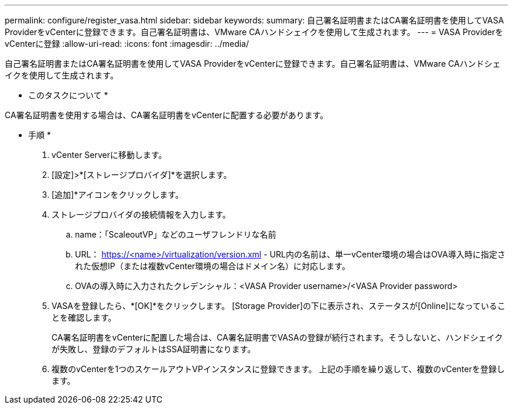 ---
permalink: configure/register_vasa.html 
sidebar: sidebar 
keywords:  
summary: 自己署名証明書またはCA署名証明書を使用してVASA ProviderをvCenterに登録できます。自己署名証明書は、VMware CAハンドシェイクを使用して生成されます。 
---
= VASA ProviderをvCenterに登録
:allow-uri-read: 
:icons: font
:imagesdir: ../media/


[role="lead"]
自己署名証明書またはCA署名証明書を使用してVASA ProviderをvCenterに登録できます。自己署名証明書は、VMware CAハンドシェイクを使用して生成されます。

* このタスクについて *

CA署名証明書を使用する場合は、CA署名証明書をvCenterに配置する必要があります。

* 手順 *

. vCenter Serverに移動します。
. [設定]>*[ストレージプロバイダ]*を選択します。
. [追加]*アイコンをクリックします。
. ストレージプロバイダの接続情報を入力します。
+
.. name：「ScaleoutVP」などのユーザフレンドリな名前
.. URL： https://<name>/virtualization/version.xml[] - URL内の名前は、単一vCenter環境の場合はOVA導入時に指定された仮想IP（または複数vCenter環境の場合はドメイン名）に対応します。
.. OVAの導入時に入力されたクレデンシャル：<VASA Provider username>/<VASA Provider password>


. VASAを登録したら、*[OK]*をクリックします。
[Storage Provider]の下に表示され、ステータスが[Online]になっていることを確認します。
+
CA署名証明書をvCenterに配置した場合は、CA署名証明書でVASAの登録が続行されます。そうしないと、ハンドシェイクが失敗し、登録のデフォルトはSSA証明書になります。

. 複数のvCenterを1つのスケールアウトVPインスタンスに登録できます。
上記の手順を繰り返して、複数のvCenterを登録します。


